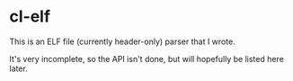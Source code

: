 * cl-elf
  This is an ELF file (currently header-only) parser that I wrote.

  It's very incomplete, so the API isn't done, but will hopefully be
  listed here later.
